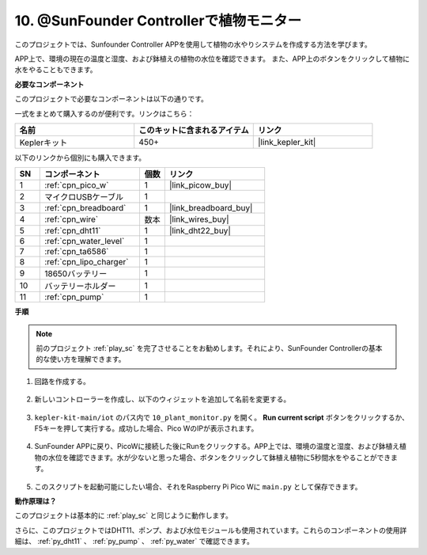 10. @SunFounder Controllerで植物モニター
=============================================

このプロジェクトでは、Sunfounder Controller APPを使用して植物の水やりシステムを作成する方法を学びます。

APP上で、環境の現在の温度と湿度、および鉢植えの植物の水位を確認できます。
また、APP上のボタンをクリックして植物に水をやることもできます。

**必要なコンポーネント**

このプロジェクトで必要なコンポーネントは以下の通りです。

一式をまとめて購入するのが便利です。リンクはこちら：

.. list-table::
    :widths: 20 20 20
    :header-rows: 1

    *   - 名前
        - このキットに含まれるアイテム
        - リンク
    *   - Keplerキット
        - 450+
        - |link_kepler_kit|

以下のリンクから個別にも購入できます。

.. list-table::
    :widths: 5 20 5 20
    :header-rows: 1

    *   - SN
        - コンポーネント
        - 個数
        - リンク

    *   - 1
        - :ref:`cpn_pico_w`
        - 1
        - |link_picow_buy|
    *   - 2
        - マイクロUSBケーブル
        - 1
        - 
    *   - 3
        - :ref:`cpn_breadboard`
        - 1
        - |link_breadboard_buy|
    *   - 4
        - :ref:`cpn_wire`
        - 数本
        - |link_wires_buy|
    *   - 5
        - :ref:`cpn_dht11`
        - 1
        - |link_dht22_buy|
    *   - 6
        - :ref:`cpn_water_level`
        - 1
        - 
    *   - 7
        - :ref:`cpn_ta6586`
        - 1
        - 
    *   - 8
        - :ref:`cpn_lipo_charger`
        - 1
        -  
    *   - 9
        - 18650バッテリー
        - 1
        -  
    *   - 10
        - バッテリーホルダー
        - 1
        -  
    *   - 11
        - :ref:`cpn_pump`
        - 1
        -  

**手順**

.. note::
    前のプロジェクト :ref:`play_sc` を完了させることをお勧めします。それにより、SunFounder Controllerの基本的な使い方を理解できます。

1. 回路を作成する。

    .. image:: img/wiring/10.sc_2_bb.png

2. 新しいコントローラーを作成し、以下のウィジェットを追加して名前を変更する。

    .. image:: img/10_plant2.jpg
        :width: 800

3. ``kepler-kit-main/iot`` のパス内で ``10_plant_monitor.py`` を開く。 **Run current script** ボタンをクリックするか、F5キーを押して実行する。成功した場合、Pico WのIPが表示されます。

    .. image:: img/10_plant_monitor.png

4. SunFounder APPに戻り、PicoWに接続した後にRunをクリックする。APP上では、環境の温度と湿度、および鉢植え植物の水位を確認できます。水が少ないと思った場合、ボタンをクリックして鉢植え植物に5秒間水をやることができます。

    .. image:: img/10_plant2.jpg
        :width: 800

5. このスクリプトを起動可能にしたい場合、それをRaspberry Pi Pico Wに ``main.py`` として保存できます。

**動作原理は？**

このプロジェクトは基本的に :ref:`play_sc` と同じように動作します。

さらに、このプロジェクトではDHT11、ポンプ、および水位モジュールも使用されています。これらのコンポーネントの使用詳細は、 :ref:`py_dht11` 、 :ref:`py_pump` 、 :ref:`py_water` で確認できます。
